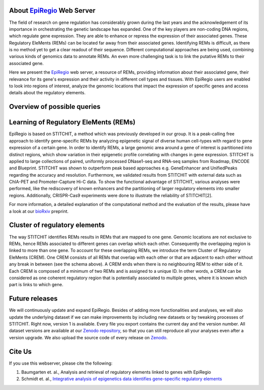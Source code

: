 About `EpiRegio <https://epiregio.de/>`_ Web Server
===================================================
The field of research on gene regulation has considerably grown during the last years
and the acknowledgement of its importance in orchestrating the genetic landscape has expanded.
One of the key players are non-coding DNA regions, which regulate gene expression. They are able to enhance or repress the expression of their associated genes.
These Regulatory EleMents (REMs) can be located far away from their associated genes.
Identifying REMs is difficult, as there is no method yet to get a clear readout of their sequence.
Different computational approaches are being used, combining various kinds of genomics data to annotate REMs. An even
more challenging task is to link the putative REMs to their associated gene.

Here we present the `EpiRegio <https://epiregio.de/>`_ web server, a resource of REMs, providing information about their associated gene, their relevance for its gene's expression and their activity in different cell types and tissues. With EpiRegio users are enabled to look into regions of interest, analyze the genomic locations that impact the expression of specific genes and access details about the regulatory elements.

Overview of possible queries 
===============================================
.. image:: ./images/overview_withoutDB.png
  :width: 600
  :alt: Overview of possible queries 

Learning of Regulatory EleMents (REMs)
===============================
EpiRegio is based on STITCHIT, a method which was previously developed in our group. It is a peak-calling free approach to identify gene-specific REMs by analyzing epigenetic signal of diverse human cell-types with regard to gene expression of a certain gene. In order to identify REMs, a large genomic area around a gene of interest is partitioned into distinct regions, which show variation in their epigenetic profile correlating with changes in gene expression.
STITCHIT is applied to large collections of paired, uniformly processed DNase1-seq and RNA-seq samples from Roadmap, ENCODE and Blueprint. STITCHIT was shown to outperform peak based approaches e.g. GeneEnhancer and UnifiedPeaks regarding the accuracy and resolution. Furthermore, we validated results from STITCHIT with external data such as ChIA-PET and Promoter-Capture Hi-C data. To show the functional advantage of STITCHIT, various analyses were performed, like the rediscovery of known enhancers and the partitioning of larger regulatory elements into smaller regions. Additionally, CRISPR-Cas9 experiments were done to illustrate the reliability of STITCHIT[2]. 

For more information, a detailed explanation of the computational method and the evaluation of the results, please have a look at our `bioRxiv <http://dx.doi.org/10.1101/585125>`_ preprint.

Cluster of regulatory elements
===============================
.. image:: ./images/crem_schema3.png
  :width: 600
  :alt: CREM schema
  
The way STITCHIT identifies REMs results in REMs that are mapped to one gene. Genomic locations are not exclusive to REMs, hence REMs associated to different genes can overlap which each other. Consequently the overlapping region is linked to more than one gene. To account for these overlapping REMs, we introduce the term Cluster of Regulatory EleMents (CREM). One CREM consists of all REMs that overlap with each other or that are adjacent to each other without any break in between (see the schema above). A CREM ends when there is no neighbouring REM to either side of it. Each CREM is composed of a minimum of two REMs and is assigned to a unique ID. In other words, a CREM can be considered as one coherent regulatory region that is potentially associated to multiple genes, where it is known which part is links to which gene.


Future releases
===============================
We will continuously update and expand EpiRegio. Besides of adding more functionalities and analyses, we will also update the underlying dataset if we can make improvements by including new datasets or by tweaking processes of STITCHIT. Right now, version 1 is available. Every file you export contains the current day and the version number. All dataset versions are available at our `Zenodo repository <https://zenodo.org/record/3758494#.Xp6JVi2w2Rt>`_, so that you can still reproduce all your analyses even after a version upgrade. We also upload the source code of every release on `Zenodo <https://zenodo.org/record/3753196#.XphMH1MzbOQ>`_.

Cite Us
=======
If you use this webserver, please cite the following:

1. Baumgarten et. al., Analysis and retrieval of regulatory elements linked to genes with EpiRegio
2. Schmidt et. al., `Integrative analysis of epigenetics data identifies gene-specific regulatory elements <http://dx.doi.org/10.1101/585125>`_
